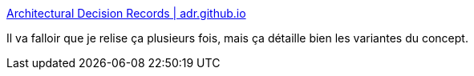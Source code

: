:jbake-type: post
:jbake-status: published
:jbake-title: Architectural Decision Records | adr.github.io
:jbake-tags: architecture,décision,documentation,format,_mois_oct.,_année_2019
:jbake-date: 2019-10-19
:jbake-depth: ../
:jbake-uri: shaarli/1571477577000.adoc
:jbake-source: https://nicolas-delsaux.hd.free.fr/Shaarli?searchterm=https%3A%2F%2Fadr.github.io%2F&searchtags=architecture+d%C3%A9cision+documentation+format+_mois_oct.+_ann%C3%A9e_2019
:jbake-style: shaarli

https://adr.github.io/[Architectural Decision Records | adr.github.io]

Il va falloir que je relise ça plusieurs fois, mais ça détaille bien les variantes du concept.
